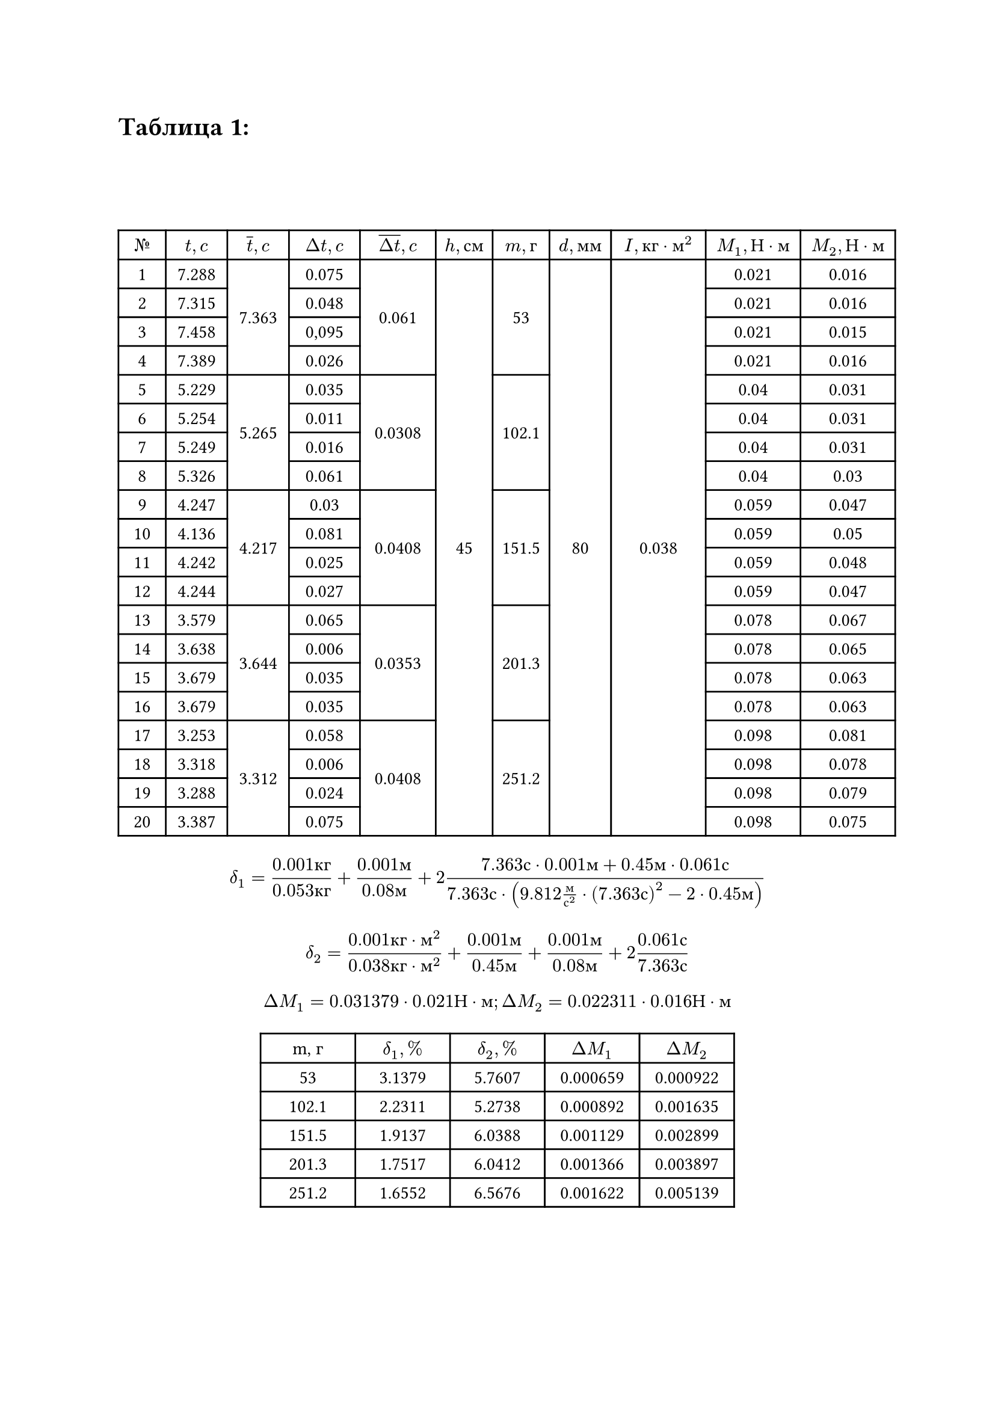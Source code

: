 = Таблица 1:
#set table.hline(stroke: .6pt)
#set align(center + horizon)
#table(
  columns: (1cm, 1.3cm, 1.3cm, 1.5cm, 1.6cm, 1.2cm, 1.2cm, 1.3cm, 2cm, 2cm, 2cm),
  align: center,

  [$№$], [$t, c$], [$overline(t), c$], [$Delta t, c$], [$overline(Delta t), c$], [$h, с м$], [$m, г$], [$d, м м$], [$I, к г dot м^2$], [$M_1, Н dot м$], [$M_2, Н dot м$],
 
  [1], [7.288], table.cell(rowspan: 4, align(horizon)[7.363]), [0.075], table.cell(rowspan: 4, align(horizon)[0.061]), table.cell(rowspan: 20, align(horizon)[45]), table.cell(rowspan: 4, align(horizon)[53]), table.cell(rowspan: 20, align(horizon)[80]), table.cell(rowspan: 20, align(horizon)[0.038]), [0.021], [0.016],

  [2], [7.315], [0.048], [0.021], [0.016], 
 
  [3], [7.458], [0,095], [0.021], [0.015],   

  [4], [7.389], [0.026], [0.021], [0.016],      

  [5], [5.229], table.cell(rowspan: 4, align(horizon)[5.265]), [0.035], table.cell(rowspan: 4, align(horizon)[0.0308]), table.cell(rowspan: 4, align(horizon)[102.1]), [0.04], [0.031],  

  [6], [5.254], [0.011], [0.04], [0.031], 

  [7], [5.249], [0.016], [0.04], [0.031],  
 
  [8], [5.326], [0.061], [0.04], [0.03],  

  [9], [4.247], table.cell(rowspan: 4, align(horizon)[4.217]), [0.03], table.cell(rowspan: 4, align(horizon)[0.0408]), table.cell(rowspan: 4, align(horizon)[151.5]), [0.059], [0.047],

  [10], [4.136], [0.081], [0.059], [0.05],

  [11], [4.242], [0.025], [0.059], [0.048],

  [12], [4.244], [0.027], [0.059], [0.047], 

  [13], [3.579], table.cell(rowspan: 4, align(horizon)[3.644]), [0.065], table.cell(rowspan: 4, align(horizon)[0.0353]), table.cell(rowspan: 4, align(horizon)[201.3]), [0.078], [0.067],

  [14], [3.638], [0.006], [0.078], [0.065], 

  [15], [3.679], [0.035], [0.078], [0.063], 

  [16], [3.679], [0.035], [0.078], [0.063],

  [17], [3.253], table.cell(rowspan: 4, align(horizon)[3.312]), [0.058], table.cell(rowspan: 4, align(horizon)[0.0408]), table.cell(rowspan: 4, align(horizon)[251.2]), [0.098], [0.081],

  [18], [3.318], [0.006], [0.098], [0.078],  

  [19], [3.288], [0.024], [0.098], [0.079], 

  [20], [3.387], [0.075], [0.098], [0.075], 

)

$ delta_1 = frac(0.001 к г, 0.053 к г) + frac(0.001 м, 0.08 м) + 2 frac(7.363 с dot 0.001 м + 0.45 м dot 0.061 с, 7.363 с dot (9.812 frac(м, с^2) dot (7.363 с)^2 - 2 dot 0.45 м)) $
$ delta_2 = frac(0.001 к г dot м^2, 0.038 к г dot м^2) +  frac(0.001 м, 0.45 м) + frac(0.001 м, 0.08 м) + 2 frac(0.061 с, 7.363 с) $
$ Delta M_1 = 0.031379 dot 0.021 Н dot м; Delta M_2 = 0.022311 dot 0.016 Н dot м $

#table(
  columns: (2cm, 2cm, 2cm, 2cm, 2cm),
  align: center,
  [m, г], [$delta_1, %$], [$delta_2, %$], [$Delta M_1$], [$Delta M_2$],
  [53], [3.1379], [5.7607], [0.000659], [0.000922],
  [102.1], [2.2311], [5.2738], [0.000892], [0.001635], 
  [151.5], [1.9137], [6.0388], [0.001129], [0.002899], 
  [201.3], [1.7517], [6.0412], [0.001366], [0.003897], 
  [251.2], [1.6552], [6.5676], [0.001622], [0.005139], 
)

